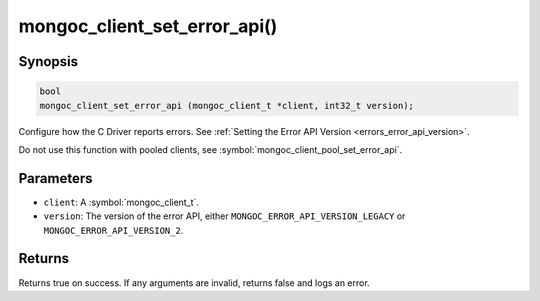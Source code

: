 .. _mongoc_client_set_error_api

mongoc_client_set_error_api()
=============================

Synopsis
--------

.. code-block:: c

  bool
  mongoc_client_set_error_api (mongoc_client_t *client, int32_t version);

Configure how the C Driver reports errors. See :ref:`Setting the Error API Version <errors_error_api_version>`.

Do not use this function with pooled clients, see :symbol:`mongoc_client_pool_set_error_api`.

Parameters
----------

* ``client``: A :symbol:`mongoc_client_t`.
* ``version``: The version of the error API, either ``MONGOC_ERROR_API_VERSION_LEGACY`` or ``MONGOC_ERROR_API_VERSION_2``.

Returns
-------

Returns true on success. If any arguments are invalid, returns false and logs an error.
